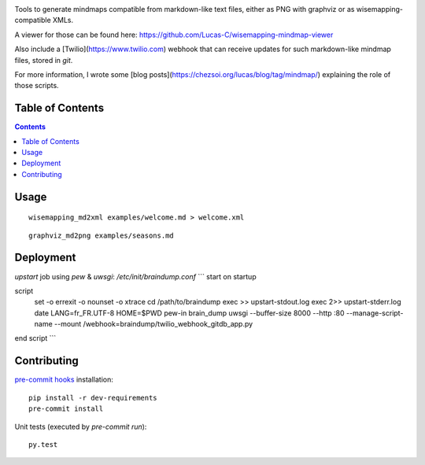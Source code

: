 |pypi_version_img| |pypi_license_img| |travis_build_status|

Tools to generate mindmaps compatible from markdown-like text files, either as PNG with graphviz or as wisemapping-compatible XMLs.

A viewer for those can be found here: https://github.com/Lucas-C/wisemapping-mindmap-viewer

Also include a [Twilio](https://www.twilio.com) webhook that can receive updates for such markdown-like mindmap files, stored in `git`.

For more information, I wrote some [blog posts](https://chezsoi.org/lucas/blog/tag/mindmap/) explaining the role of those scripts.


Table of Contents
================

.. contents::


Usage
=====

::

    wisemapping_md2xml examples/welcome.md > welcome.xml


::

    graphviz_md2png examples/seasons.md


Deployment
==========

`upstart` job using `pew` & `uwsgi`: `/etc/init/braindump.conf`
```
start on startup

script
    set -o errexit -o nounset -o xtrace
    cd /path/to/braindump
    exec >> upstart-stdout.log
    exec 2>> upstart-stderr.log
    date
    LANG=fr_FR.UTF-8 HOME=$PWD pew-in brain_dump uwsgi --buffer-size 8000 --http :80 --manage-script-name --mount /webhook=braindump/twilio_webhook_gitdb_app.py
end script
```


Contributing
============

`pre-commit hooks <http://pre-commit.com>`__ installation:

::

    pip install -r dev-requirements
    pre-commit install

Unit tests (executed by `pre-commit run`):

::

    py.test


.. |pypi_version_img| image:: https://img.shields.io/pypi/v/braindump.svg?style=flat
   :target: https://pypi.python.org/pypi/braindump
.. |pypi_license_img| image:: https://img.shields.io/pypi/l/braindump.svg?style=flat
   :target: https://pypi.python.org/pypi/braindump
.. |travis_build_status| image:: https://travis-ci.org/voyages-sncf-technologies/braindump.svg?branch=master
    :target: https://travis-ci.org/voyages-sncf-technologies/braindump
